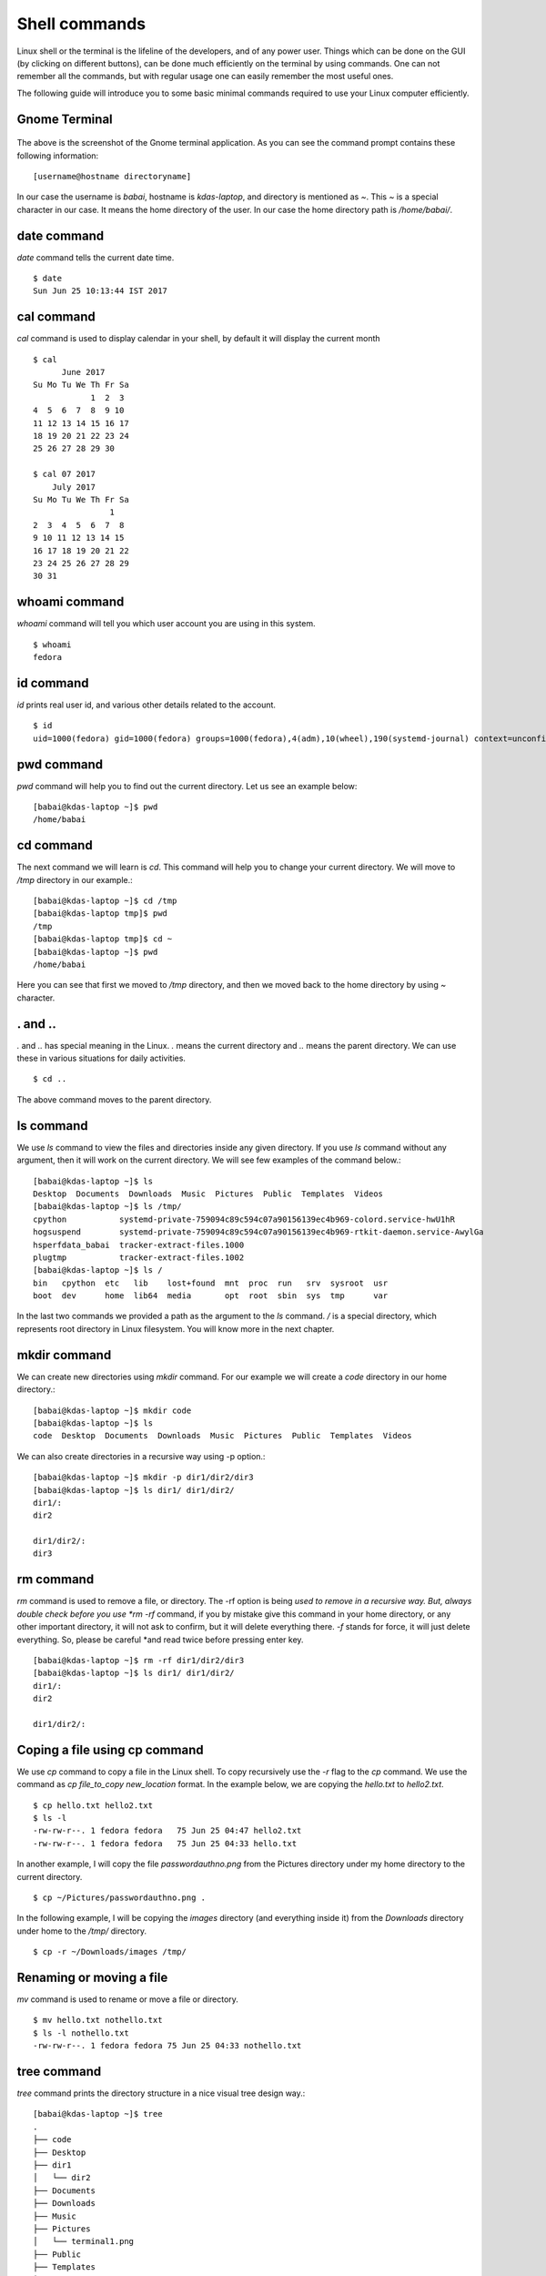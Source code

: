 Shell commands
===============

Linux shell or the terminal is the lifeline of the developers, and of any
power user. Things which can be done on the GUI (by clicking on different
buttons), can be done much efficiently on the terminal by using commands. One
can not remember all the commands, but with regular usage one can easily
remember the most useful ones.

The following guide will introduce you to some basic minimal commands
required to use your Linux computer efficiently.

Gnome Terminal
---------------

.. figure:: img/terminal1.png
   :width: 600px
   :align: center

The above is the screenshot of the Gnome terminal application. As you can see
the command prompt contains these following information::

    [username@hostname directoryname]

In our case the username is *babai*, hostname is *kdas-laptop*, and directory
is mentioned as *~*. This *~* is a special character in our case. It means
the home directory of the user. In our case the home directory path is
*/home/babai/*.

date command
-------------

*date* command tells the current date time.

::

    $ date
    Sun Jun 25 10:13:44 IST 2017

cal command
------------

*cal* command is used to display calendar in your shell, by default it
will display the current month

::

    $ cal
          June 2017     
    Su Mo Tu We Th Fr Sa
                1  2  3 
    4  5  6  7  8  9 10 
    11 12 13 14 15 16 17 
    18 19 20 21 22 23 24 
    25 26 27 28 29 30    

    $ cal 07 2017
        July 2017     
    Su Mo Tu We Th Fr Sa
                    1 
    2  3  4  5  6  7  8 
    9 10 11 12 13 14 15 
    16 17 18 19 20 21 22 
    23 24 25 26 27 28 29 
    30 31                



whoami command
---------------

*whoami* command will tell you which user account you are using in this system.

::

    $ whoami
    fedora

id command
-----------

*id* prints real user id, and various other details related to the account.

::

    $ id
    uid=1000(fedora) gid=1000(fedora) groups=1000(fedora),4(adm),10(wheel),190(systemd-journal) context=unconfined_u:unconfined_r:unconfined_t:s0-s0:c0.c1023

pwd command
------------

*pwd* command will help you to find out the current directory. Let us see an example below:
::

    [babai@kdas-laptop ~]$ pwd
    /home/babai

cd command
----------

The next command we will learn is *cd*. This command will help you to change your current directory. We will move
to */tmp* directory in our example.::

    [babai@kdas-laptop ~]$ cd /tmp
    [babai@kdas-laptop tmp]$ pwd
    /tmp
    [babai@kdas-laptop tmp]$ cd ~
    [babai@kdas-laptop ~]$ pwd
    /home/babai

Here you can see that first we moved to */tmp* directory, and then we moved
back to the home directory by using
*~* character.

. and ..
----------

*.* and *..* has special meaning in the Linux. *.* means the current
directory and *..* means the parent directory. We can use these in various
situations for daily activities.

::

    $ cd ..

The above command moves to the parent directory.

ls command
----------

We use *ls* command to view the files and directories inside any given
directory. If you use *ls* command without any argument, then it will work on
the current directory. We will see few examples of the command below.::

    [babai@kdas-laptop ~]$ ls
    Desktop  Documents  Downloads  Music  Pictures  Public  Templates  Videos
    [babai@kdas-laptop ~]$ ls /tmp/
    cpython           systemd-private-759094c89c594c07a90156139ec4b969-colord.service-hwU1hR
    hogsuspend        systemd-private-759094c89c594c07a90156139ec4b969-rtkit-daemon.service-AwylGa
    hsperfdata_babai  tracker-extract-files.1000
    plugtmp           tracker-extract-files.1002
    [babai@kdas-laptop ~]$ ls /
    bin   cpython  etc   lib    lost+found  mnt  proc  run   srv  sysroot  usr
    boot  dev      home  lib64  media       opt  root  sbin  sys  tmp      var

In the last two commands we provided a path as the argument to the *ls*
command. */* is a special directory, which represents root directory in Linux
filesystem. You will know more in the next chapter.

mkdir command
-------------

We can create new directories using *mkdir* command. For our example we will
create a *code* directory in our home directory.::

    [babai@kdas-laptop ~]$ mkdir code
    [babai@kdas-laptop ~]$ ls
    code  Desktop  Documents  Downloads  Music  Pictures  Public  Templates  Videos

We can also create directories in a recursive way using -p option.::

    [babai@kdas-laptop ~]$ mkdir -p dir1/dir2/dir3
    [babai@kdas-laptop ~]$ ls dir1/ dir1/dir2/ 
    dir1/:
    dir2

    dir1/dir2/:
    dir3

rm command
----------

*rm* command is used to remove a file, or directory. The -rf option is being
*used to remove in a recursive way.
But, always double check before you use *rm -rf* command, if you by mistake
give this command in your home directory, or any other important directory,
it will not ask to confirm, but it will delete everything there.
*-f* stands for force, it will just delete everything. So, please be careful
*and read twice before pressing enter key.

::

    [babai@kdas-laptop ~]$ rm -rf dir1/dir2/dir3
    [babai@kdas-laptop ~]$ ls dir1/ dir1/dir2/ 
    dir1/:
    dir2

    dir1/dir2/:

Coping a file using cp command
-------------------------------

We use *cp* command to copy a file in the Linux shell. To copy
recursively use the *-r* flag to the *cp* command. We use the command
as *cp file_to_copy new_location* format.  In the example below, we
are copying the *hello.txt* to *hello2.txt*.

::

    $ cp hello.txt hello2.txt
    $ ls -l
    -rw-rw-r--. 1 fedora fedora   75 Jun 25 04:47 hello2.txt
    -rw-rw-r--. 1 fedora fedora   75 Jun 25 04:33 hello.txt

In another example, I will copy the file *passwordauthno.png* from the
Pictures directory under my home directory to the current directory.

::

    $ cp ~/Pictures/passwordauthno.png .


In the following example, I will be copying the *images* directory
(and everything inside it) from the *Downloads* directory under home
to the */tmp/* directory.

::

    $ cp -r ~/Downloads/images /tmp/

Renaming or moving a file
--------------------------

*mv* command is used to rename or move a file or directory.

::

    $ mv hello.txt nothello.txt
    $ ls -l nothello.txt
    -rw-rw-r--. 1 fedora fedora 75 Jun 25 04:33 nothello.txt

tree command
-------------

*tree* command prints the directory structure in a nice visual tree design way.::

    [babai@kdas-laptop ~]$ tree
    .
    ├── code
    ├── Desktop
    ├── dir1
    │   └── dir2
    ├── Documents
    ├── Downloads
    ├── Music
    ├── Pictures
    │   └── terminal1.png
    ├── Public
    ├── Templates
    └── Videos


wc command
-----------

*wc* is an useful command which can help us to count newline, word and bytes
of a file.

::

    $ cat hello.txt
    HI that is a file.
    This is the second line.
    And we also have a third line.
    $ wc -l hello.txt
    3 hello.txt
    $ wc -w hello.txt
    17 hello.txt

The *-l* flag finds the number of line in a file, *-w* counts the number
of words in the file.

echo command
-------------

*echo* command echos any given string to the display.

::

    $ echo "Hello"
    Hello

Redirecting the command output
-------------------------------

In Linux shells, we can redirect the command output to a file, or as input to
another command. *|* is the most common way to do so. Using this we can now
count the number of directories in the root (*/*) directory very easily.

::

    $ ls /
    bin  boot  dev  etc  home  lib  lib64  lost+found  media  mnt  opt  proc  root  run  sbin  srv  sys  tmp  usr  var
    $ ls / | wc -w
    20

Using > to redirect output to a file
------------------------------------

We can use *>* to redirect the output of one command to a file, if the file
exists this will remove the old content and only keep the input. We can use
*>>* to append to a file, means it will keep all the old content, and
it will add the new input to the end of the file.

::

    $ ls / > details.txt
    $ cat details.txt 
    bin
    boot
    dev
    etc
    home
    lib
    lib64
    lost+found
    media
    mnt
    opt
    proc
    root
    run
    sbin
    srv
    sys
    tmp
    usr
    var
    $ ls /usr/ > details.txt 
    $ cat details.txt 
    bin
    games
    include
    lib
    lib64
    libexec
    local
    sbin
    share
    src
    tmp
    $ ls -l /tmp/ >> details.txt 
    $ cat details.txt 
    bin
    games
    include
    lib
    lib64
    libexec
    local
    sbin
    share
    src
    tmp
    total 776
    -rwxrwxr-x. 1 fedora fedora     34 Jun 24 07:56 helol.py
    -rw-------. 1 fedora fedora 784756 Jun 23 10:49 tmp3lDEho


### man pages

*man* shows the system's manual pages. This is the command we use to
view the help document (manual page) for any command. The man pages are
organized based on *sections*, and if the same command is found in many
different sections, only the first one is shown.

The general syntax is *man section command*.

You can know about different sections below. Press *q* to quit the program.

```
1      1   Executable programs or shell commands
       2   System calls (functions provided by the kernel)
       3   Library calls (functions within program libraries)
       4   Special files (usually found in /dev)
       5   File formats and conventions eg /etc/passwd
       6   Games
       7   Miscellaneous (including macro packages and conventions), e.g. man(7), groff(7)
       8   System administration commands (usually only for root)
       9   Kernel routines [Non standard]
```
